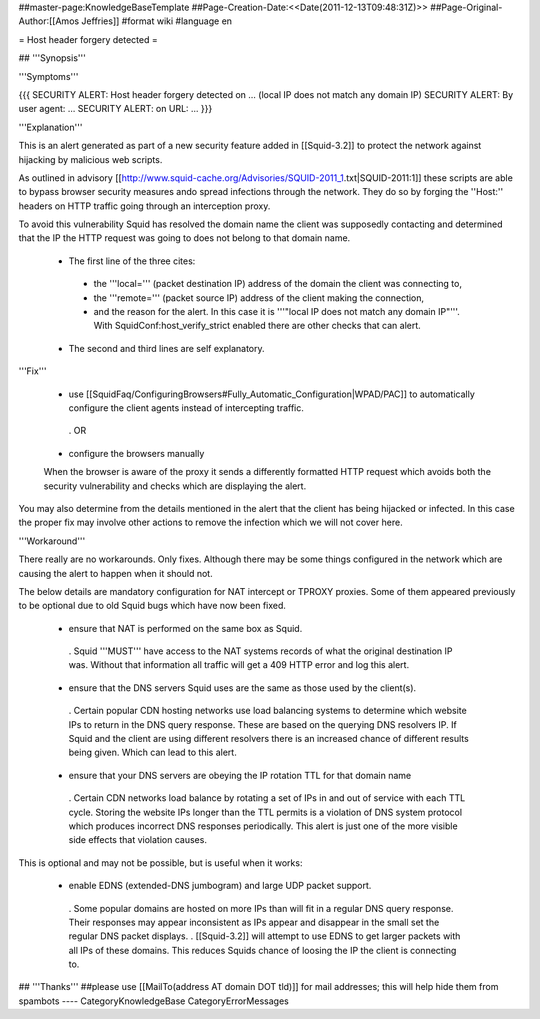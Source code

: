 ##master-page:KnowledgeBaseTemplate
##Page-Creation-Date:<<Date(2011-12-13T09:48:31Z)>>
##Page-Original-Author:[[Amos Jeffries]]
#format wiki
#language en

= Host header forgery detected =

## '''Synopsis'''

'''Symptoms'''

{{{
SECURITY ALERT: Host header forgery detected on ... (local IP does not match any domain IP)
SECURITY ALERT: By user agent: ...
SECURITY ALERT: on URL: ...
}}}

'''Explanation'''

This is an alert generated as part of a new security feature added in [[Squid-3.2]] to protect the network against hijacking by malicious web scripts.

As outlined in advisory [[http://www.squid-cache.org/Advisories/SQUID-2011_1.txt|SQUID-2011:1]] these scripts are able to bypass browser security measures ando spread infections through the network. They do so by forging the ''Host:'' headers on HTTP traffic going through an interception proxy.

To avoid this vulnerability Squid has resolved the domain name the client was supposedly contacting and determined that the IP the HTTP request was going to does not belong to that domain name.

 * The first line of the three cites:
  * the '''local=''' (packet destination IP) address of the domain the client was connecting to,
  * the '''remote=''' (packet source IP) address of the client making the connection,
  * and the reason for the alert. In this case it is '''"local IP does not match any domain IP"'''. With SquidConf:host_verify_strict enabled there are other checks that can alert.
 * The second and third lines are self explanatory.


'''Fix'''

 * use [[SquidFaq/ConfiguringBrowsers#Fully_Automatic_Configuration|WPAD/PAC]] to automatically configure the client agents instead of intercepting traffic.

  . OR

 * configure the browsers manually

 When the browser is aware of the proxy it sends a differently formatted HTTP request which avoids both the security vulnerability and checks which are displaying the alert.

You may also determine from the details mentioned in the alert that the client has being hijacked or infected. In this case the proper fix may involve other actions to remove the infection which we will not cover here.


'''Workaround'''

There really are no workarounds. Only fixes. Although there may be some things configured in the network which are causing the alert to happen when it should not.

The below details are mandatory configuration for NAT intercept or TPROXY proxies. Some of them appeared previously to be optional due to old Squid bugs which have now been fixed.

 * ensure that NAT is performed on the same box as Squid.
  . Squid '''MUST''' have access to the NAT systems records of what the original destination IP was. Without that information all traffic will get a 409 HTTP error and log this alert.

 * ensure that the DNS servers Squid uses are the same as those used by the client(s).
  . Certain popular CDN hosting networks use load balancing systems to determine which website IPs to return in the DNS query response. These are based on the querying DNS resolvers IP. If Squid and the client are using different resolvers there is an increased chance of different results being given. Which can lead to this alert.

 * ensure that your DNS servers are obeying the IP rotation TTL for that domain name
  . Certain CDN networks load balance by rotating a set of IPs in and out of service with each TTL cycle. Storing the website IPs longer than the TTL permits is a violation of DNS system protocol which produces incorrect DNS responses periodically. This alert is just one of the more visible side effects that violation causes.


This is optional and may not be possible, but is useful when it works:

 * enable EDNS (extended-DNS jumbogram) and large UDP packet support.
  . Some popular domains are hosted on more IPs than will fit in a regular DNS query response. Their responses may appear inconsistent as IPs appear and disappear in the small set the regular DNS packet displays.
  . [[Squid-3.2]] will attempt to use EDNS to get larger packets with all IPs of these domains. This reduces Squids chance of loosing the IP the client is connecting to.


## '''Thanks'''
##please use [[MailTo(address AT domain DOT tld)]] for mail addresses; this will help hide them from spambots
----
CategoryKnowledgeBase CategoryErrorMessages
